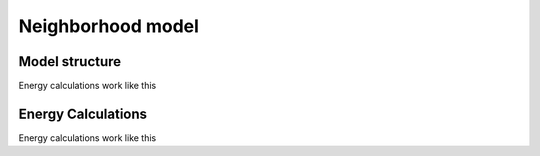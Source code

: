 Neighborhood model
==================

.. _neighborhood-model-structure:

Model structure
------------

Energy calculations work like this


.. _energy-calculations:

Energy Calculations
------------

Energy calculations work like this


